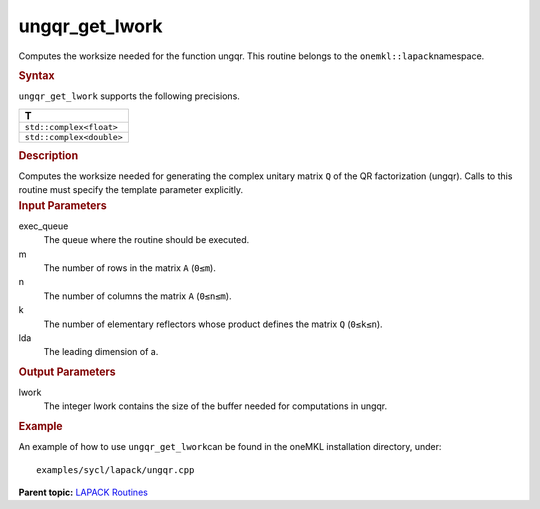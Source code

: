 .. _ungqr_get_lwork:

ungqr_get_lwork
===============


.. container::


   Computes the worksize needed for the function ungqr. This routine
   belongs to the ``onemkl::lapack``\ namespace.


   .. container:: section
      :name: GUID-814D7756-F1E2-4417-A0EA-B4294B8303D4


      .. rubric:: Syntax
         :class: sectiontitle


      .. container:: dlsyntaxpara


         .. cpp:function::  template <typename fp_complex>void         ungqr_get_lwork(queue &exec_queue, std::int64_t m, std::int64_t         n, std::int64_t k, std::int64_t lda, std::int64_t &lwork)

         ``ungqr_get_lwork`` supports the following precisions.


         .. list-table:: 
            :header-rows: 1

            * -  T 
            * -  ``std::complex<float>`` 
            * -  ``std::complex<double>`` 




   .. container:: section
      :name: GUID-A3A0248F-23B3-4E74-BDA2-BB8D23F19A50


      .. rubric:: Description
         :class: sectiontitle


      Computes the worksize needed for generating the complex unitary
      matrix ``Q`` of the QR factorization (ungqr). Calls to this
      routine must specify the template parameter explicitly.


   .. container:: section
      :name: GUID-F841BA63-D4EE-4C75-9831-BB804CEA8622


      .. rubric:: Input Parameters
         :class: sectiontitle


      exec_queue
         The queue where the routine should be executed.


      m
         The number of rows in the matrix ``A`` (``0≤m``).


      n
         The number of columns the matrix ``A`` (``0≤n≤m``).


      k
         The number of elementary reflectors whose product defines the
         matrix ``Q`` (``0≤k≤n``).


      lda
         The leading dimension of a.


   .. container:: section
      :name: GUID-F0C3D97D-E883-4070-A1C2-4FE43CC37D12


      .. rubric:: Output Parameters
         :class: sectiontitle


      lwork
         The integer lwork contains the size of the buffer needed for
         computations in ungqr.


   .. container:: section
      :name: GUID-C97BF68F-B566-4164-95E0-A7ADC290DDE2


      .. rubric:: Example
         :class: sectiontitle


      An example of how to use ``ungqr_get_lwork``\ can be found in the
      oneMKL installation directory, under:


      ::


         examples/sycl/lapack/ungqr.cpp


.. container:: familylinks


   .. container:: parentlink


      **Parent topic:** `LAPACK
      Routines <lapack.html>`__


